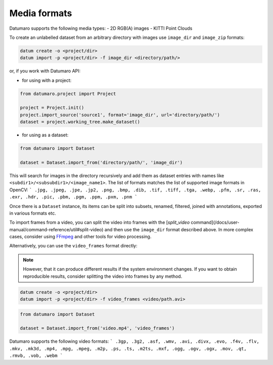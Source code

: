 Media formats
=============

Datumaro supports the following media types:
- 2D RGB(A) images
- KITTI Point Clouds

To create an unlabelled dataset from an arbitrary directory with images use
``image_dir`` and ``image_zip`` formats:

.. code-block::

    datum create -o <project/dir>
    datum import -p <project/dir> -f image_dir <directory/path/>

or, if you work with Datumaro API:

- for using with a project:

.. code-block::

    from datumaro.project import Project

    project = Project.init()
    project.import_source('source1', format='image_dir', url='directory/path/')
    dataset = project.working_tree.make_dataset()

- for using as a dataset:

.. code-block::

    from datumaro import Dataset

    dataset = Dataset.import_from('directory/path/', 'image_dir')

This will search for images in the directory recursively and add
them as dataset entries with names like ``<subdir1>/<subsubdir1>/<image_name1>``.
The list of formats matches the list of supported image formats in OpenCV:
```
.jpg, .jpeg, .jpe, .jp2, .png, .bmp, .dib, .tif, .tiff, .tga, .webp, .pfm,
.sr, .ras, .exr, .hdr, .pic, .pbm, .pgm, .ppm, .pxm, .pnm
```

Once there is a ``Dataset`` instance, its items can be split into subsets,
renamed, filtered, joined with annotations, exported in various formats etc.

To import frames from a video, you can split the video into frames with
the [`split_video` command](/docs/user-manual/command-reference/util#split-video)
and then use the ``image_dir`` format described above. In more complex cases,
consider using  `FFmpeg <https://ffmpeg.org/>`_ and other tools for
video processing.

Alternatively, you can use the ``video_frames`` format directly:

.. note::

    However, that it can produce different results if the system
    environment changes. If you want to obtain reproducible results, consider
    splitting the video into frames by any method.

.. code-block::

    datum create -o <project/dir>
    datum import -p <project/dir> -f video_frames <video/path.avi>

.. code-block::

    from datumaro import Dataset

    dataset = Dataset.import_from('video.mp4', 'video_frames')

Datumaro supports the following video formats:
```
.3gp, .3g2, .asf, .wmv, .avi, .divx, .evo, .f4v, .flv, .mkv, .mk3d,
.mp4, .mpg, .mpeg, .m2p, .ps, .ts, .m2ts, .mxf, .ogg, .ogv, .ogx,
.mov, .qt, .rmvb, .vob, .webm
```
